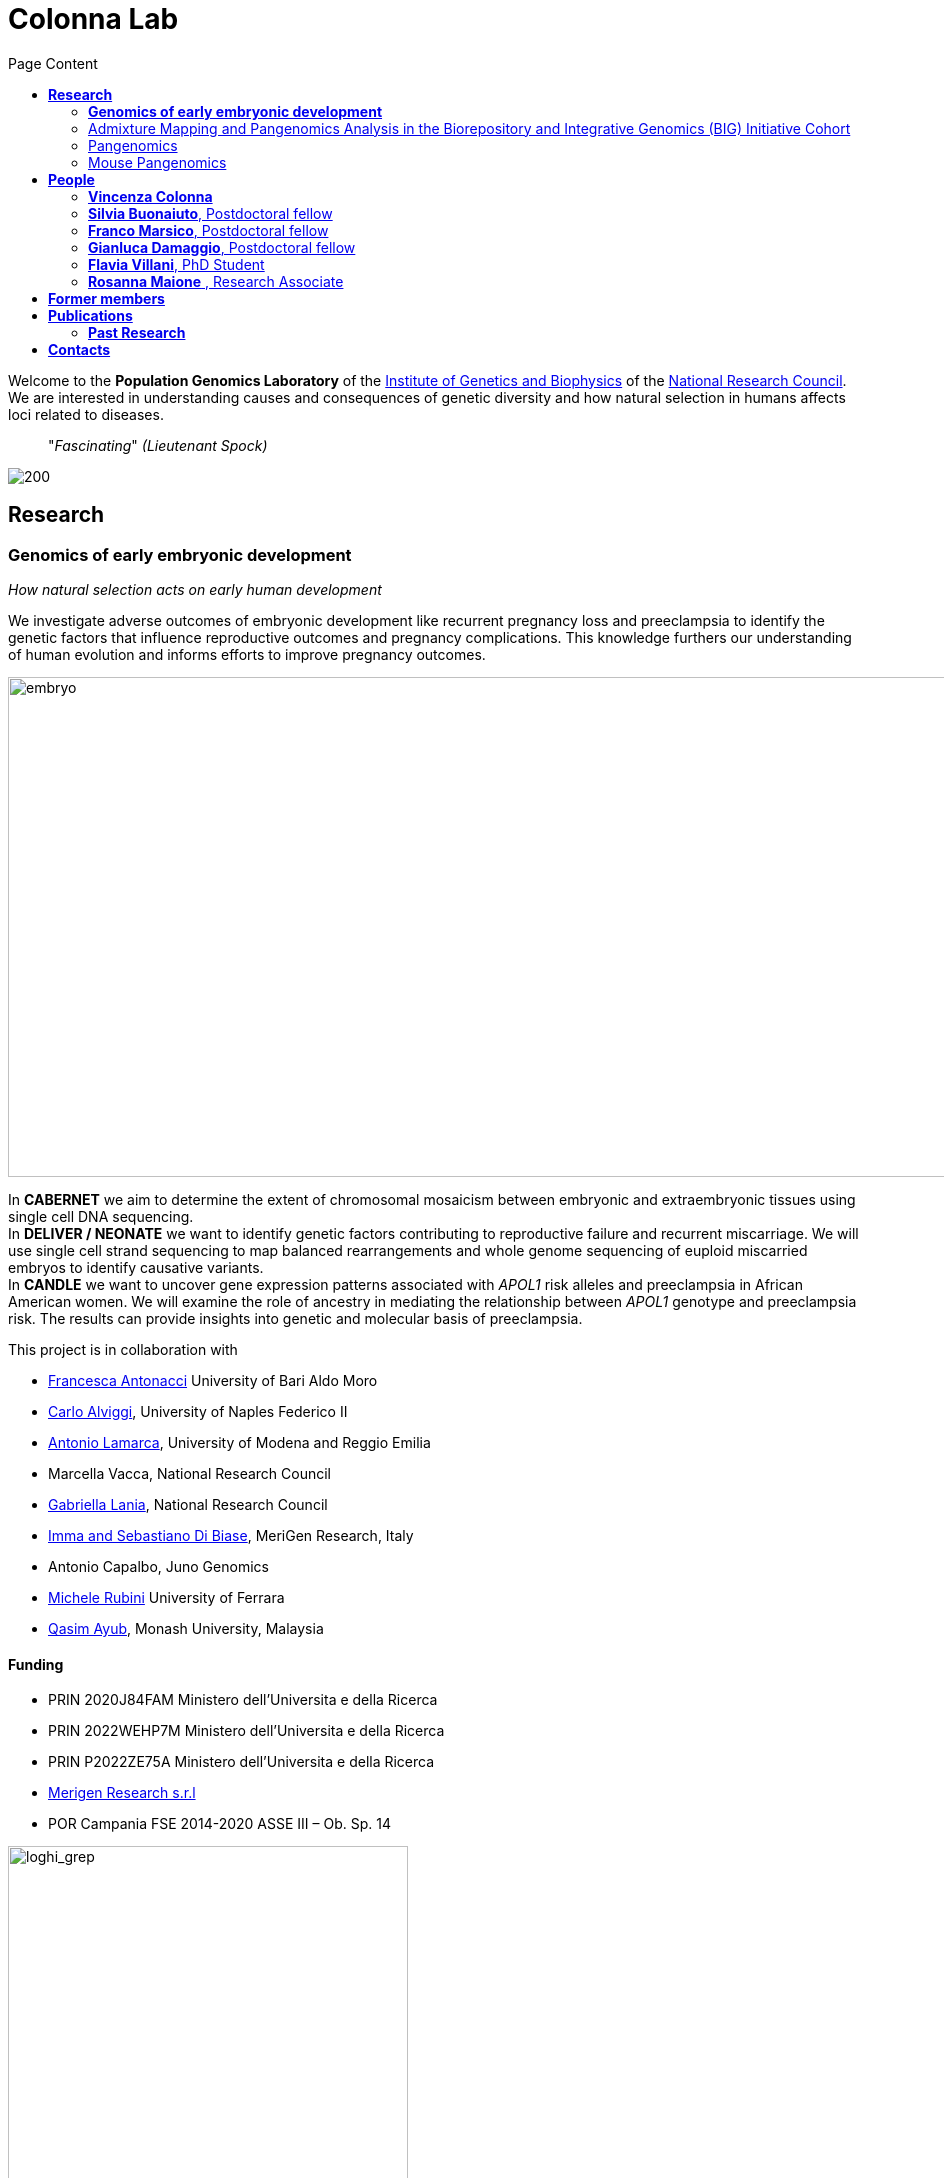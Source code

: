 = *Colonna Lab*
:figure-caption!:
:toc-title: Page Content
:toc: left
:toclevels: 2
:hide-uri-scheme: 
:hardbreaks-option:

Welcome to the *Population Genomics Laboratory* of the https://www.igb.cnr.it/[Institute of Genetics and Biophysics] of the https://www.cnr.it/en[National Research Council]. We are interested in understanding causes and consequences of genetic diversity and how natural selection in humans affects loci related to diseases.

[quote]
"_Fascinating_" _(Lieutenant Spock)_


image::images/loghi_cnr_igb.png[200]

== *Research*

=== *Genomics of early embryonic development* 

_How natural selection acts on early human development_

We investigate adverse outcomes of embryonic development like recurrent pregnancy loss and preeclampsia to identify the genetic factors that influence reproductive outcomes and pregnancy complications. This knowledge furthers our understanding of human evolution and informs efforts to improve pregnancy outcomes.

image::images/embryo.png[embryo,1000,500]


In *CABERNET* we aim to determine the extent of chromosomal mosaicism between embryonic and extraembryonic tissues using single cell DNA sequencing.
In *DELIVER / NEONATE* we want to identify genetic factors contributing to reproductive failure and recurrent miscarriage. We will use single cell strand sequencing to map balanced rearrangements and whole genome sequencing of euploid miscarried embryos to identify causative variants.
In *CANDLE* we want to uncover gene expression patterns associated with _APOL1_ risk alleles and preeclampsia in African American women. We will examine the role of ancestry in mediating the relationship between _APOL1_ genotype and preeclampsia risk. The results can provide insights into genetic and molecular basis of preeclampsia.


.This project is in collaboration with 
* https://scholar.google.at/citations?user=ceRslzAAAAAJ&hl=en[Francesca Antonacci] University of Bari Aldo Moro
* https://scholar.google.at/citations?user=02eKUFwAAAAJ&hl=en&oi=ao[Carlo Alviggi], University of Naples Federico II 
* https://scholar.google.at/citations?user=iukICNwAAAAJ&hl=en&oi=ao[Antonio Lamarca], University of Modena and Reggio Emilia
* Marcella Vacca, National Research Council
* https://scholar.google.at/citations?user=L1PKDnYAAAAJ&hl=en&oi=ao[Gabriella Lania], National Research Council
* https://www.merigen.it/[Imma and Sebastiano Di Biase], MeriGen Research, Italy
* Antonio Capalbo, Juno Genomics  
* http://docente.unife.it/michele.rubini[Michele Rubini] University of Ferrara 
* https://www.monash.edu.my/science/staff/academic/qasim-ayub[Qasim Ayub], Monash University, Malaysia

==== *Funding*
- PRIN 2020J84FAM Ministero dell'Universita e della Ricerca 
- PRIN 2022WEHP7M Ministero dell'Universita e della Ricerca 
- PRIN P2022ZE75A Ministero dell'Universita e della Ricerca 
- https://www.merigen.it/[Merigen Research s.r.l] 
- POR Campania FSE 2014-2020 ASSE III – Ob. Sp. 14 

image::images/loghi_grep.png[loghi_grep,400,align="left"]
image::images/miur.jpg[miur,400,align="left"]


'''
=== Admixture Mapping and Pangenomics Analysis in the Biorepository and Integrative Genomics (BIG) Initiative Cohort

_Improving Phenotype-Genotype Linkages through Ancestry Patterns_

The BIG initiative is currently recruiting 30k participants from Memphis (TN), mostly children, with plans to include a total of 100,000 samples over the next five years. Nearly 45% of current participants are of African ancestry, and the cohort is partnering with the Genomic Information Commons, a consortium of top children's hospitals, to conduct genomics research aimed at discovering the genetic foundations of human disease in diverse populations. 

We want to understand the extent and origin of admixture patterns in the Biorepository and Integrative Genomics (BIG) Initiative cohort and to develop pipelines for admixture mapping of phenotypic traits related to diseases and natural selection phenotypes.


image::images/UTHSC-primary-stacked-logo-4c.jpg[panmix,200,align='center']

We are using existing exome sequence data and electronic health records from 10k children to obtain an improved set of genetic variants, including structural variants through mapping against reference pangenomes and imputation. 
We will reconstruct the demographic history of the individuals in the cohort at individual and population levels, determine the identity of the ancestral populations and deconvolute their contribution to the genome of single individuals. The ancestry information will be used to identify patterns of natural selection and map phenotypic traits.

.This project is in collaboration with 
* https://scholar.google.com/citations?user=OYJMYwIAAAAJ&hl=en[Robert Williams], 
* https://scholar.google.com/citations?user=965VipkAAAAJ[Robert Davis],
* https://scholar.google.com/citations?user=DuzpZDEAAAAJ[Akram Mohammed]

image::images/UTHSC-primary-stacked-logo-4c.jpg[ut,200,align='center']

'''
=== Pangenomics 

A pangenome is a comprehensive collection of all the genetic variation present in a species, which overcomes the limitations of reference-based genomics by including both common and rare genetic variations in a single reference genome. 

The https://humanpangenome.org/[Human Pangenome Reference Project] aims to sequence 300 people to create a pangenome of 600 haplotypes and has currently released a first draft of the human pangenome reference based on 47 phased diploid assemblies from a group of genetically diverse individuals 

.[purple]#_Well-known population stratification is not visible in the p-arms of acrocentric chromosomes. This observation is compatible with recombination occurring between the p-arms of heterologous acrocentric chromosomes. Here is an example of chromosome 15.  AFR: Africans; AMR: Native Americans; EAS: East-Asians; SAS: South-East Asians._#
image::images/pangenome_pca.png[pangenome_pca,600,align='center']

My team contributed to evaluate, for the first time, human population structure using markers from short arms of the acrocentric chromosomes [PMID: https://pubmed.ncbi.nlm.nih.gov/37165242/[37165242]]. We found that markers from these regions have less power to distinguish populations compared to other regions. This is consistent with the understanding that short arms of acrocentric chromosomes undergo recombination between non-homologous chromosomes, similar to the X and Y pseudohomologous regions [PMID: https://pubmed.ncbi.nlm.nih.gov/37165241/[37165241]]. Our findings on the patterns of linkage disequilibrium in these regions support this idea. 

'''
=== Mouse Pangenomics 

Mice members of BXDs family have been inbred for 20-200 generations. They are of great value for mapping complex traits and phenome-wide association analyses. Current genomic studies on BXD assume a single linear reference genome, making it difficult to observe sequences diverging from the reference, therefore limiting the accuracy and completeness of analyses. Pangenome models overcome this limitation as they contain the full genomic information of a species.

We are building a reference pangenome for all extant members of all BXD families leveraging third generation and 10X sequence data. We will analyze the genetic variation in relation to thousands of phenotypes in the https://genenetwork.org/ database. 


.[purple]#_(A) odgi-vizlinear visualization of the pangenome of chromosome 19. Each line represents a haplotype. Line interruptions (white) are insertions in one or more strains, therefore deletions in the others (vertical white stripes). The left side is the centromere, the right side is the telomere.In these two regions sequences are fragmented. (B) Extract of the pangenome from the Zfp91gene showing a 2,006 bp insertion found in DBA/2J and 48% of the BXD strains(green nodes in the graph). The insertion is in complete linkage with two other insertions of 4 bp and 135 bp in a region spanning 2.8 kbp. (C) Strain-specific haplotypes (gray segments are not in scale)_#
image::images/pangenome.png[loghi_pang,800,align="center"]


image::images/UTHSC-primary-stacked-logo-4c.jpg[ut,200, align='center']

.This project is in collaboration with the Department of Genetics, Genomics and Informatics, University of Tennessee Health Science Center,Memphis, TN
* https://scholar.google.com/citations?user=OYJMYwIAAAAJ&hl=en[Robert Williams]
* https://davidashbrook.wordpress.com/[David Ashbrook]
* https://thebird.nl/[Pjotr Prins]
* http://www.hypervolu.me/~erik/erik_garrison.html[Erik Garrison] 

*Our biorxiv preprint on this project can be find https://www.biorxiv.org/content/10.1101/2022.04.21.489063v1.full[here] and https://www.biorxiv.org/content/10.1101/2022.03.02.482700v1.full[here]*

Our contribution to pangenomics ... 



'''


//== *Training in Bioinformatics*

//We are actively organizing and participating into bioinformatics training

//== *Science communication*

== *People*

=== *Vincenza Colonna*

.[purple]#_I am a researcher at the Institue of Genetics and Biophysics of the Italian National Research Council. I graduated in Evolutionary Biology from University of Napoli Federico II (Italy), did postdoctoral work at University of Ferrara (Italy) and at the Wellcome Trust Sanger Institute (UK). I was lectures in Genetics and Bioinformatics at the University of Ferrara (Italy)._#
image:images/vcolonna.jpg[vcolonna,200,role="right"]


I am a genomicist and an expert in human evolutionary and population genomics and bioinformatics. 

I graduated in Evolutionary Biology from the University of Naples Federico II and did postdoctoral research at the University of Ferrara (Italy) and at Wellcome Trust Sanger Institute in Cambridge (UK). I am now leading the Population genomics laboratory  at the IGB-CNR (Naples, Italy) and I am Assistant Professor at the University of Tennessee, College of Medicine, in the Department of Genetics, Genomics and Informatics 

In my postdoctoral research I was part of the international consortium 1000 Genomes[PMID: https://pubmed.ncbi.nlm.nih.gov/26432245/[26432245]; https://pubmed.ncbi.nlm.nih.gov/23128226/[23128226]] where I led contributions to two specific aspects. First, I contributed to develop FunSeq [PMID: https://pubmed.ncbi.nlm.nih.gov/24092746/[24092746]], a tool that integrates non-coding information from relevant biological databases for the functional characterization of non-coding variants. Second, I lead a genome-wide scan to identify genomic regions with exceptionally high levels of population differentiation [PMID: https://pubmed.ncbi.nlm.nih.gov/24980144/[24980144]] demonstrating that these regions are enriched for positive selection events and that one half may be the result of classic selective sweeps. Findings from both sub-projects have since been applied to demographic inference and the molecular diagnosis of cancer and myeloid malignancies [PMID: https://pubmed.ncbi.nlm.nih.gov/27121471/[27121471], https://pubmed.ncbi.nlm.nih.gov/22446628/[22446628]], and to deeper studies on positive selection at the ABCA12 gene [PMID: https://pubmed.ncbi.nlm.nih.gov/30890716/[30890716]]. 

During my PhD I worked on human isolated populations contributing to characterize several isolated populations, describing the genomic consequences of isolation [PMID: https://pubmed.ncbi.nlm.nih.gov/17476112[17476112], https://pubmed.ncbi.nlm.nih.gov/19550436[19550436], https://pubmed.ncbi.nlm.nih.gov/22713810[22713810]], contributing to genetic association studies [PMID: https://pubmed.ncbi.nlm.nih.gov/16611673[16611673], https://pubmed.ncbi.nlm.nih.gov/18162505[18162505]] and to characterize rare variation [PMID: https://pubmed.ncbi.nlm.nih.gov/28643794[28643794]]


//+ [gray]#See my full C.V. https://github.com/ColonnaLab/laboratory_WebPage/tree/master/docs/CV_EnzaColonna.pdf[here].#

I founded and led http://www.igb.cnr.it/obilab[OBiLab], a project on training in Bioinformatics

image:images/Octicons-mark-github.svg[git,30] https://github.com/ezcn[My GitHub]

https://scholar.google.com/citations?user=ufP1EYgAAAAJ&hl=en&oi=ao[Google Scholar]

'''

=== *Silvia Buonaiuto*, Postdoctoral fellow

image:images/silvia.jpg[silvia,200,role="right"] 

.[purple]#_I have a PhD degree From the university Luigi Vanvitelli, a master’s degree in Biology from the University of Napoli Federico II. I did a master thesis in molecular biology at the Department of Biology._#

I am currently involved in the DELIVER project, which aims to unravel unexplored genetic variations related to reproductive failure. In this project, my primary objective is to pinpoint genetic variants that may be responsible for recurrent spontaneous miscarriages, with the ultimate goal of enhancing prenatal diagnosis.
Additionally, I am contributing to the *Admixture Mapping and Pangenomics Analysis in the Biorepository and Integrative Genomics (BIG) Initiative Cohort project*. In this initiative, my role involves establishing connections between genotypes and phenotypes through the execution of burden analysis for rare variants and admixture mapping analysis.

image:images/Octicons-mark-github.svg[git,30] https://github.com/SilviaBuonaiuto[My GitHub]

https://scholar.google.com/citations?user=oGGUawcAAAAJ&hl=it&oi=ao[Google Scholar]

'''

'''
=== *Franco Marsico*, Postdoctoral fellow

image:images/franco.jpeg[franco,200,role="right"] 

.[purple]#_I earned my degree in Biology from the University of Buenos Aires, Argentina, where I also completed my PhD in Computational Biology at the Calculus Institute. My research primarily focused on developing mathematical models for kinship inference, employing a Bayesian Approach. I am a postdoc in the Colonna lab, where my work centers on population genomics._#

I am currently working on *Admixture Mapping and Pangenomics Analysis in the Biorepository and Integrative Genomics (BIG) Initiative Cohort* project. My focus is on studying recent natural selection signals in admixed populations. Additionally, I have a deep interest in evolution and how to compute processes that shape the history of life. 

image:images/Octicons-mark-github.svg[git,30] https://github.com/MarsicoFL[Github profile]

https://scholar.google.ca/citations?user=Vd4yh9wAAAAJ&hl=en[Google Scholar]

'''

=== *Gianluca Damaggio*, Postdoctoral fellow

image:images/gianluca.jpg[gianluca,200,role="right"]  

.[purple]#_I have just completed my Ph.D. in Biology at the University of Napoli Federico II and obtained a master’s degree in Molecular Biology from the same university._#

My project, *HD-DittoGraph - a digital human Embryonic Stem Cell platform for Hungtinton’s repeats*, aims to develop the capability to accurately detect perturbations in short tandem repeats of the Huntington’s gene within proliferative cells, utilizing third-generation sequencing data. Throughout my Ph.D., I have also gained expertise in analyzing data from single-cell RNA-seq and ATAC-seq. Currently, I am a visiting student at the IGB-CNR in Naples and a Junior Research Fellow at the University of Milano Statale in Elena Cattaneo's Laboratory.

image:images/Octicons-mark-github.svg[git,30] https://github.com/GianlucaDamaggio[My GitHub]

https://scholar.google.se/citations?user=23D5l4cAAAAJ&hl=it[Google Scholar]

'''
=== *Flavia Villani*, PhD Student

image:images/Flavia.JPG[flavia,200,role="right"] 

.[purple]#_I obtained a Master's degree in Medical Biotechnology from the University of Naples Federico II in Italy. Currently, I am a PhD candidate at the University of Tennessee Health Science Center in the Colonna lab._#

I am working on the *Mouse Pangenomics* Project. My research aims to construct the pangenome graph of model organisms, specifically inbred mice and rats, using a combination of short and long-read sequence data. This will enable genome-wide association studies to be performed directly on the pangenome. Additionally, I have a strong interest in understanding how mobile genetic elements have driven genome evolution through various mechanisms.

image:images/Octicons-mark-github.svg[git,30] https://github.com/Flavia95[My GitHub]

https://scholar.google.com/citations?user=CrklVWcAAAAJ&hl=en[Google Scholar]

'''

=== *Rosanna Maione* , Research Associate 

image:images/no.jpg[no,200,role="right"] 

.[purple]#_I have a master degree in Medical Biotechnology from the University of Naples Federico II and a master  in Embryology. I am an expert in embryology and assisted human reproduction._#

I am in charge of recruitment, sample collection and processing for the projects  related to the genomics of early embryonic development. I am responsible for building the DNA and tissue collections.  

'''


== *Former members*
* Madeleine Emms, Postdoctoral fellow, 2022-2023
* Marialaura Zitiello, Master Student, 2022-2023
* Antonella Mecca, Master Student, 2022-2023
* Angela Sequino, Master Student, 2022-2023
* Davide D'angelo, Visiting master student, 2022 
* Giuliana D'Angelo, Master Student, 2019-2020
* Roberto Sirica, PhD student, 2015-2018
* Gaia Leandra Cecere, undergraduate student, 2018
* Marianna Buonaiuto, visiting Postdoc, 2017
* Lucia De Martino, visiting master Student, 2016

== *Publications*

See them on https://scholar.google.it/citations?user=ufP1EYgAAAAJ&hl=en&oi=ao[Google Scholar] 

=== *Past Research*

At this https://github.com/ColonnaLab/laboratory_WebPage/blob/master/docs/pastResearc.adoc[link] is possible to found our past Research

== *Contacts*

Vincenza Colonna, PhD

Istituto di Genetica e Biofisica "Adriano Buzzati-Traverso"
piano R, stanza 11
via Pietro Castellino 111 - 80131 Napoli - Italy - https://www.google.co.uk/maps/place/Cnr+Consiglio+Nazionale+Delle+Ricerche/@40.8545777,14.2250388,17z/data=!4m6!1m3!3m2!1s0x133b08ed1ffff6c1:0xede26e8ccb5ccb3b!2sCnr+Consiglio+Nazionale+Delle+Ricerche!3m1!1s0x133b08ed1ffff6c1:0xede26e8ccb5ccb3b[map]

Email: enza.colonna@gmail.com  - vcolonna@uthsc.eud - vincenza.colonna@igb.cnr.it
